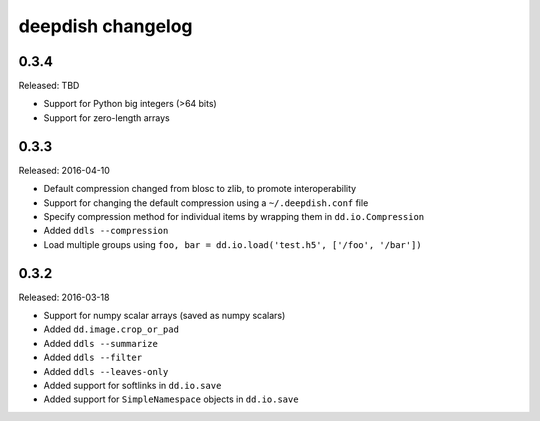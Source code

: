 deepdish changelog
==================

0.3.4
-----
Released: TBD

* Support for Python big integers (>64 bits)
* Support for zero-length arrays

0.3.3
-----
Released: 2016-04-10

* Default compression changed from blosc to zlib, to promote interoperability
* Support for changing the default compression using a ``~/.deepdish.conf`` file
* Specify compression method for individual items by wrapping them in ``dd.io.Compression``
* Added ``ddls --compression``
* Load multiple groups using ``foo, bar = dd.io.load('test.h5', ['/foo', '/bar'])``

0.3.2
-----
Released: 2016-03-18

* Support for numpy scalar arrays (saved as numpy scalars)
* Added ``dd.image.crop_or_pad``
* Added ``ddls --summarize``
* Added ``ddls --filter``
* Added ``ddls --leaves-only``
* Added support for softlinks in ``dd.io.save``
* Added support for ``SimpleNamespace`` objects in ``dd.io.save``
